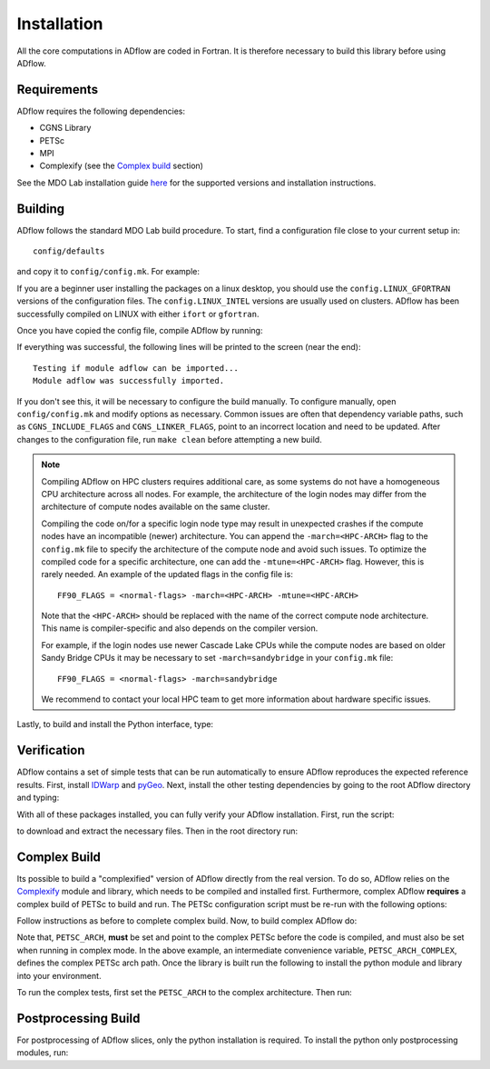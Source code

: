 .. _adflow_install:

Installation
============
All the core computations in ADflow are coded in Fortran.
It is therefore necessary to build this library before using ADflow.

Requirements
------------
ADflow requires the following dependencies:

- CGNS Library
- PETSc
- MPI
- Complexify (see the `Complex build`_ section)

See the MDO Lab installation guide `here <https://mdolab-mach-aero.readthedocs-hosted.com/en/latest/installInstructions/install3rdPartyPackages.html>`_ for the supported versions and installation instructions.

Building
--------
ADflow follows the standard MDO Lab build procedure.
To start, find a configuration file close to your current setup in::

    config/defaults

and copy it to ``config/config.mk``. For example:

.. prompt:: bash

    cp config/defaults/config.LINUX_GFORTRAN.mk config/config.mk

If you are a beginner user installing the packages on a linux desktop,
you should use the ``config.LINUX_GFORTRAN`` versions of the configuration
files. The ``config.LINUX_INTEL`` versions are usually used on clusters.
ADflow has been successfully compiled on LINUX with either
``ifort`` or ``gfortran``.

Once you have copied the config file, compile ADflow by running:

.. prompt:: bash

    make

If everything was successful, the following lines will be printed to
the screen (near the end)::

   Testing if module adflow can be imported...
   Module adflow was successfully imported.

If you don't see this, it will be necessary to configure the build manually.
To configure manually, open ``config/config.mk`` and modify options as necessary.
Common issues are often that dependency variable paths, such as ``CGNS_INCLUDE_FLAGS`` and ``CGNS_LINKER_FLAGS``, point to an incorrect location and need to be updated.
After changes to the configuration file, run ``make clean`` before attempting a new build.

.. NOTE::

    Compiling ADflow on HPC clusters requires additional care, as some systems do not have a homogeneous CPU architecture across all nodes.
    For example, the architecture of the login nodes may differ from the architecture of compute nodes available on the same cluster.

    Compiling the code on/for a specific login node type may result in unexpected crashes if the compute nodes have an incompatible (newer) architecture.
    You can append the ``-march=<HPC-ARCH>`` flag to the ``config.mk`` file to specify the architecture of the compute node and avoid such issues.
    To optimize the compiled code for a specific architecture, one can add the ``-mtune=<HPC-ARCH>`` flag. However, this is rarely needed.
    An example of the updated flags in the config file is::

        FF90_FLAGS = <normal-flags> -march=<HPC-ARCH> -mtune=<HPC-ARCH>

    Note that the ``<HPC-ARCH>`` should be replaced with the name of the correct compute node architecture. This name is compiler-specific and also depends on the compiler version.

    For example, if the login nodes use newer Cascade Lake CPUs while the compute nodes are based on older Sandy Bridge CPUs it may be necessary to set ``-march=sandybridge`` in your ``config.mk`` file::

        FF90_FLAGS = <normal-flags> -march=sandybridge

    We recommend to contact your local HPC team to get more information about hardware specific issues.

Lastly, to build and install the Python interface, type:

.. prompt:: bash

    pip install .


Verification
------------
ADflow contains a set of simple tests that can be run automatically to ensure ADflow reproduces the expected reference results.
First, install `IDWarp <https://github.com/mdolab/idwarp/>`__ and `pyGeo <https://github.com/mdolab/pygeo/>`__.
Next, install the other testing dependencies by going to the root ADflow directory and typing:

.. prompt:: bash

    pip install .[testing]

With all of these packages installed, you can fully verify your ADflow installation.
First, run the script:

.. prompt:: bash

    input_files/get-input-files.sh

to download and extract the necessary files.
Then in the root directory run:

.. prompt:: bash

    testflo .


Complex Build
-------------
Its possible to build a "complexified" version of ADflow directly from the real version.
To do so, ADflow relies on the `Complexify <https://github.com/mdolab/complexify>`__ module and library, which needs to be compiled and installed first.
Furthermore, complex ADflow **requires** a complex build of PETSc to build and run.
The PETSc configuration script must be re-run with the following options:

.. prompt:: bash

    ./configure --with-shared-libraries --download-superlu_dist=yes --download-parmetis=yes --download-metis=yes --with-fortran-interfaces=1 --with-debugging=yes --with-scalar-type=complex --PETSC_ARCH=complex-debug

Follow instructions as before to complete complex build.
Now, to build complex ADflow do:

.. prompt:: bash

    export PETSC_ARCH=$PETSC_ARCH_COMPLEX
    make -f Makefile_CS

Note that, ``PETSC_ARCH``, **must** be set and point to the complex PETSc before the code is compiled, and must also be set when running in complex mode.
In the above example, an intermediate convenience variable, ``PETSC_ARCH_COMPLEX``, defines the complex PETSc arch path.
Once the library is built run the following to install the python module and library into your environment.

.. prompt:: bash

   pip install .[complex]

To run the complex tests, first set the ``PETSC_ARCH`` to the complex architecture.
Then run:

.. prompt:: bash

    testflo . -m "cmplx_test*"

Postprocessing Build
--------------------
For postprocessing of ADflow slices, only the python installation is required.
To install the python only postprocessing modules, run:

.. prompt:: bash
    pip install .[post]